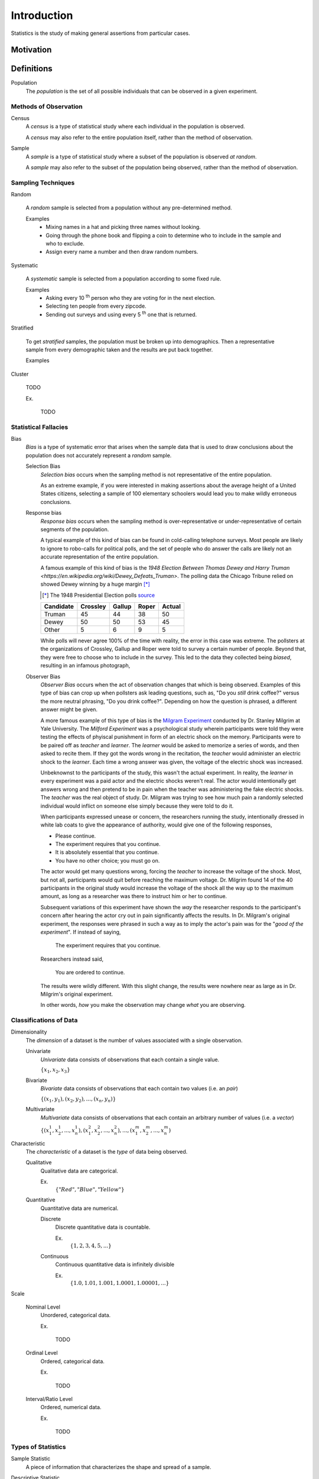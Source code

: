 ============
Introduction
============

Statistics is the study of making general assertions from particular cases.

Motivation
==========


Definitions
===========

.. _population: 

Population
    The *population* is the set of all possible individuals that can be observed in a given experiment. 

.. _observation_methods:

Methods of Observation
----------------------

Census
    A *census* is a type of statistical study where each individual in the population is observed.

    A *census* may also refer to the entire population itself, rather than the method of observation. 

Sample 
    A *sample* is a type of statistical study where a subset of the population is observed *at random*.

    A *sample* may also refer to the subset of the population being observed, rather than the method of observation.

.. _sampling_techniques:

Sampling Techniques
-------------------

Random

    A *random* sample is selected from a population without any pre-determined method. 

    Examples
        - Mixing names in a hat and picking three names without looking.
        - Going through the phone book and flipping a coin to determine who to include in the sample and who to exclude. 
        - Assign every name a number and then draw random numbers.

Systematic

    A *systematic* sample is selected from a population according to some fixed rule.

    Examples
        - Asking every 10 :sup:`th` person who they are voting for in the next election.
        - Selecting ten people from every zipcode.
        - Sending out surveys and using every 5 :sup:`th` one that is returned.

Stratified

    To get *stratified* samples, the population must be broken up into demographics. Then a representative sample from every demographic taken and the results are put back together. 

    Examples


Cluster

    TODO

    Ex.

        TODO 

Statistical Fallacies
---------------------

.. _bias:

Bias 
    *Bias* is a type of systematic error that arises when the sample data that is used to draw conclusions about the population does not accurately represent a *random* sample. 

    Selection Bias
        *Selection bias* occurs when the sampling method is not representative of the entire population.
        
        As an extreme example, if you were interested in making assertions about the average height of a United States citizens, selecting a sample of 100 elementary schoolers would lead you to make wildly erroneous conclusions. 

    Response bias
        *Response bias* occurs when the sampling method is over-representative or under-representative of certain segments of the population.

        A typical example of this kind of bias can be found in cold-calling telephone surveys. Most people are likely to ignore to robo-calls for political polls, and the set of people who do answer the calls are likely not an accurate representation of the entire population. 

        A famous example of this kind of bias is the `1948 Election Between Thomas Dewey and Harry Truman <https://en.wikipedia.org/wiki/Dewey_Defeats_Truman>`. The polling data the Chicago Tribune relied on showed Dewey winning by a huge margin [*]_

        .. [*] The 1948 Presidential Election polls `source <https://www.randomservices.org/random/data/Election1948.html>`_

        ========= ======== ====== ===== ======
        Candidate Crossley Gallup Roper Actual
        ========= ======== ====== ===== ======
        Truman          45     44    38     50
        Dewey           50     50    53     45
        Other            5      6     9      5
        ========= ======== ====== ===== ======

        While polls will never agree 100% of the time with reality, the error in this case was extreme. The pollsters at the organizations of Crossley, Gallup and Roper were told to survey a certain number of people. Beyond that, they were free to choose who to include in the survey. This led to the data they collected being *biased*, resulting in an infamous photograph,

        .. image:: ../../assets/imgs/context/dewey_defeats_truman.jpg
            :width: 100%
            :align: center

    Observer Bias
        *Observer Bias* occurs when the act of observation changes that which is being observed. Examples of this type of bias can crop up when pollsters ask leading questions, such as, "Do you *still* drink coffee?" versus the more neutral phrasing, "Do you drink coffee?". Depending on how the question is phrased, a different answer might be given.

        A more famous example of this type of bias is the `Milgram Experiment <https://en.wikipedia.org/wiki/Milgram_experiment>`_ conducted by Dr. Stanley Milgrim at Yale University. The *Milford Experiment* was a psychological study wherein participants were told they were testing the effects of phyiscal punishment in form of an electric shock on the memory. Participants were to be paired off as *teacher* and *learner*. The *learner* would be asked to memorize a series of words, and then asked to recite them. If they got the words wrong in the recitation, the *teacher* would administer an electric shock to the *learner*. Each time a wrong answer was given, the voltage of the electric shock was increased.

        Unbeknownst to the participants of the study, this wasn't the actual experiment. In reality, the *learner* in every experiment was a paid actor and the electric shocks weren't real. The actor would intentionally get answers wrong and then pretend to be in pain when the teacher was administering the fake electric shocks. The *teacher* was the real object of study. Dr. Milgram was trying to see how much pain a randomly selected individual would inflict on someone else simply because they were told to do it. 

        When participants expressed unease or concern, the researchers running the study, intentionally dressed in white lab coats to give the appearance of authority, would give one of the following responses,

        - Please continue.
        - The experiment requires that you continue.
        - It is absolutely essential that you continue.
        - You have no other choice; you must go on.
    
        The actor would get many questions wrong, forcing the *teacher* to increase the voltage of the shock. Most, but not all, participants would quit before reaching the maximum voltage. Dr. Milgrim found 14 of the 40 participants in the original study would increase the voltage of the shock all the way up to the maximum amount, as long as a researcher was there to instruct him or her to continue. 

        Subsequent variations of this experiment have shown the *way* the researcher responds to the participant's concern after hearing the actor cry out in pain significantly affects the results. In Dr. Milgram's original experiment, the responses were phrased in such a way as to imply the actor's pain was for the "*good of the experiment*". If instead of saying,
            
            The experiment requires that you continue.

        Researchers instead said,

            You are ordered to continue.

        The results were wildly different. With this slight change, the results were nowhere near as large as in Dr. Milgrim's original experiment.

        In other words, *how* you make the observation may change *what* you are observing.

.. _data_classification:

Classifications of Data
-----------------------

Dimensionality
    The *dimension* of a dataset is the number of values associated with a single observation.

    Univariate
        *Univariate* data consists of observations that each contain a single value.

        :math:`\{ x_1, x_2, x_3 \}`

    Bivariate
        *Bivariate* data consists of observations that each contain two values (i.e. an *pair*)

        :math:`\{ (x_1, y_1), (x_2, y_2), ... , (x_n, y_n)\}`

    Multivariate 
        *Multivariate* data consists of observations that each contain an arbitrary number of values (i.e. a *vector*)

        :math:`\{ (x_{1}^1, x_{2}^1, ... , x_{n}^1 ), (x_{1}^2, x_{2}^2, ... , x_{n}^2 ), ... ,(x_{1}^m, x_{2}^m, ... , x_{n}^m )`

Characteristic
    The *characteristic* of a dataset is the *type* of data being observed.

    Qualitative
        Qualitative data are categorical.

        Ex. 
            :math:`\{ "Red", "Blue", "Yellow"\}`

    Quantitative
        Quantitative data are numerical. 

        Discrete 
            Discrete quantitative data is countable.

            Ex.
                :math:`\{ 1, 2, 3, 4, 5, ... \}`

        Continuous
            Continuous quantitative data  is infinitely divisible 

            Ex.
                :math:`\{ 1.0, 1.01, 1.001, 1.0001, 1.00001, ... \}`

Scale 

    Nominal Level
        Unordered, categorical data.

        Ex.

            TODO

    Ordinal Level
        Ordered, categorical data.

        Ex. 

            TODO

    Interval/Ratio Level 
        Ordered, numerical data.

        Ex.

            TODO

.. _statistics_defintions:

Types of Statistics
-------------------

.. _sample_statistic:

Sample Statistic
    A piece of information that characterizes the shape and spread of a sample.

.. _descriptive_statistic:

Descriptive Statistic 
    A sample statisic used to visualize and approximate the shape and spread of a population.

.. _inferential_statistic:

Inferential Statistic
    A sample statistic used to make inferences about the population.

Other Terminology
-----------------

.. _with_replacement:

With Replacement
    An observation has been made *with replacement*, if after its selection, it is placed back into the population. 

        Consider drawing a single card from a deck of cards, shuffling it back into the deck and then selecting another card. The event of getting the same card on both draws is a possible event because the card selected on the first draw is returned to the population of possible observation before making the second draw.

.. _without_replacement:

Without Replacement 
    An observation has been made *without replacement*, if after its selection, it is removed from the population and is no longer a possible observation.

        Consider drawing a single card from a deck of cards, setting it aside and then selecting another card. The event of getting the same card on both draws is an impossible event because the card selected on the first draw is no longer in the population of possible observation, and therefore cannot possible be selected again. In other words, when we sample data *without replacement*, we affect the *sample space* of subsequent experiments.